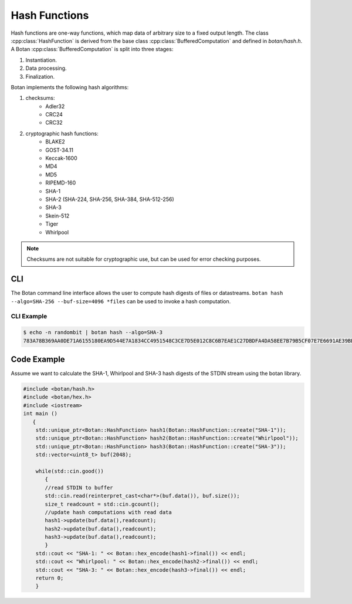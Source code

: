 Hash Functions
====================
Hash functions are one-way functions, which map data of arbitrary size
to a fixed output length. The class :cpp:class:`HashFunction` is derived from
the base class :cpp:class:`BufferedComputation` and defined in `botan/hash.h`.
A Botan :cpp:class:`BufferedComputation` is split into three stages:

1. Instantiation.
2. Data processing.
3. Finalization.

.. cpp:class:: BufferedComputation

  .. cpp:function:: size_t output_length()

    Return the size of the output of this function.

  .. cpp:function:: void update(const byte* input, size_t length)

  .. cpp:function:: void update(byte input)

  .. cpp:function:: void update(const std::string& input)

    Updates the computation with *input*.

  .. cpp:function:: void final(byte* out)

  .. cpp:function:: secure_vector<byte> final()

    Finalize the calculation and place the result into ``out``.
    For the argument taking an array, exactly ``output_length`` bytes will
    be written. After you call ``final``, the algorithm is reset to
    its initial state, so it may be reused immediately.

    The second method of using final is to call it with no arguments at
    all, as shown in the second prototype. It will return the result
    value in a memory buffer.

    There is also a pair of functions called ``process``. They are a
    combination of a single ``update``, and ``final``. Both versions
    return the final value, rather than placing it an array. Calling
    ``process`` with a single byte value isn't available, mostly because
    it would rarely be useful.

Botan implements the following hash algorithms:

1. checksums:
    - Adler32
    - CRC24
    - CRC32
#. cryptographic hash functions:
    - BLAKE2
    - GOST-34.11
    - Keccak-1600
    - MD4
    - MD5
    - RIPEMD-160
    - SHA-1
    - SHA-2 (SHA-224, SHA-256, SHA-384, SHA-512-256)
    - SHA-3
    - Skein-512
    - Tiger
    - Whirlpool

.. note:: Checksums are not suitable for cryptographic use, but can be used for error checking purposes.

CLI
---
The Botan command line interface allows the user to compute hash digests of files or datastreams. ``botan hash --algo=SHA-256 --buf-size=4096 *files`` can be used to invoke a hash computation.

CLI Example
^^^^^^^^^^^^^
.. code-block:: sh

  $ echo -n randombit | botan hash --algo=SHA-3
  783A78B369AA0DE71A6155180EA9D544E7A1834CC4951548C3CE7D5E012C8C6B7EAE1C27DBDFA4DA58EE7B79B5CF07E7E6691AE39BEC1A7DDC501249266BB050``

Code Example
------------
Assume we want to calculate the SHA-1, Whirlpool and SHA-3 hash digests of the STDIN stream using the botan library.

.. code-block:: cpp

    #include <botan/hash.h>
    #include <botan/hex.h>
    #include <iostream>
    int main ()
       {
        std::unique_ptr<Botan::HashFunction> hash1(Botan::HashFunction::create("SHA-1"));
        std::unique_ptr<Botan::HashFunction> hash2(Botan::HashFunction::create("Whirlpool"));
        std::unique_ptr<Botan::HashFunction> hash3(Botan::HashFunction::create("SHA-3"));
        std::vector<uint8_t> buf(2048);

        while(std::cin.good())
           {
           //read STDIN to buffer
           std::cin.read(reinterpret_cast<char*>(buf.data()), buf.size());
           size_t readcount = std::cin.gcount();
           //update hash computations with read data
           hash1->update(buf.data(),readcount);
           hash2->update(buf.data(),readcount);
           hash3->update(buf.data(),readcount);
           }
        std::cout << "SHA-1: " << Botan::hex_encode(hash1->final()) << endl;
        std::cout << "Whirlpool: " << Botan::hex_encode(hash2->final()) << endl;
        std::cout << "SHA-3: " << Botan::hex_encode(hash3->final()) << endl;
        return 0;
        }
